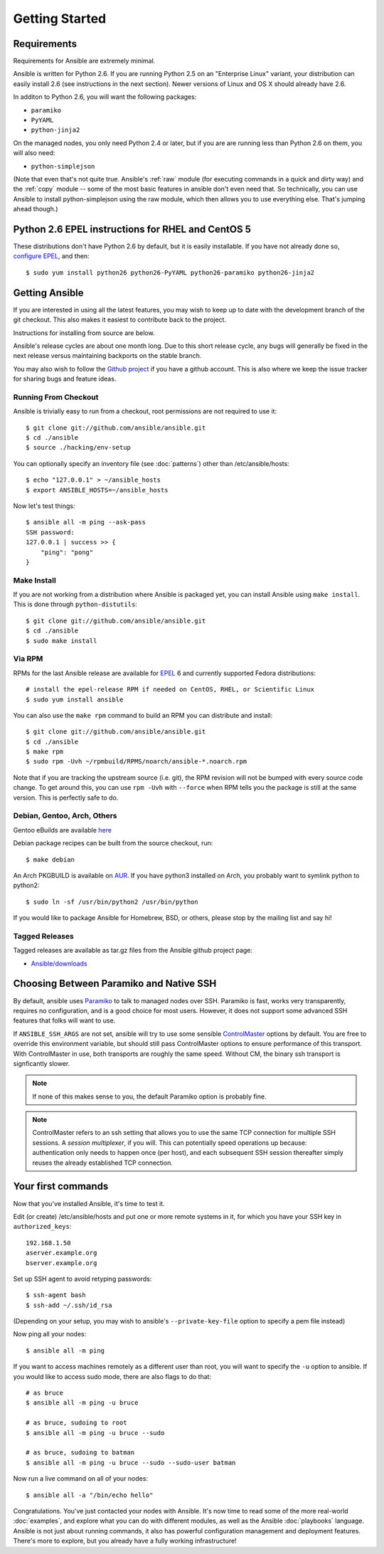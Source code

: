 Getting Started
===============

Requirements
````````````

.. There's a lot of shell examples on this page. Set 'bash' as the
.. default pygments parser.
.. highlight:: bash

Requirements for Ansible are extremely minimal.

Ansible is written for Python 2.6.  If you are running Python 2.5 on an "Enterprise Linux" variant,
your distribution can easily install 2.6 (see instructions in the next section).  Newer versions
of Linux and OS X should already have 2.6.

In additon to Python 2.6, you will want the following packages:

* ``paramiko``
* ``PyYAML``
* ``python-jinja2``

On the managed nodes, you only need Python 2.4 or later, but if you are are running less than Python 2.6 on them, you will
also need:

* ``python-simplejson``

(Note that even that's not quite true.  Ansible's :ref:`raw` module (for
executing commands in a quick and dirty way) and the :ref:`copy` module --
some of the most basic features in ansible don't even need that.  So
technically, you can use Ansible to install python-simplejson using
the raw module, which then allows you to use everything else.  That's
jumping ahead though.)

Python 2.6 EPEL instructions for RHEL and CentOS 5
``````````````````````````````````````````````````

These distributions don't have Python 2.6 by default, but it is easily
installable. If you have not already done so, `configure EPEL
<http://fedoraproject.org/wiki/EPEL>`_, and then::

    $ sudo yum install python26 python26-PyYAML python26-paramiko python26-jinja2

Getting Ansible
```````````````

If you are interested in using all the latest features, you may wish to keep up to date
with the development branch of the git checkout.  This also makes it easiest to contribute
back to the project.

Instructions for installing from source are below.

Ansible's release cycles are about one month long.  Due to this
short release cycle, any bugs will generally be fixed in the next release versus maintaining
backports on the stable branch.

You may also wish to follow the `Github project <https://github.com/ansible/ansible>`_ if
you have a github account.  This is also where we keep the issue tracker for sharing
bugs and feature ideas.


Running From Checkout
+++++++++++++++++++++

Ansible is trivially easy to run from a checkout, root permissions are not required
to use it::

    $ git clone git://github.com/ansible/ansible.git
    $ cd ./ansible
    $ source ./hacking/env-setup

You can optionally specify an inventory file (see :doc:`patterns`) other than /etc/ansible/hosts::

    $ echo "127.0.0.1" > ~/ansible_hosts
    $ export ANSIBLE_HOSTS=~/ansible_hosts

Now let's test things::

    $ ansible all -m ping --ask-pass
    SSH password:
    127.0.0.1 | success >> {
        "ping": "pong"
    }


Make Install
++++++++++++

If you are not working from a distribution where Ansible is packaged yet, you can install Ansible
using ``make install``.  This is done through ``python-distutils``::

    $ git clone git://github.com/ansible/ansible.git
    $ cd ./ansible
    $ sudo make install


Via RPM
+++++++

RPMs for the last Ansible release are available for `EPEL <http://fedoraproject.org/wiki/EPEL>`_ 6 and currently supported
Fedora distributions::

    # install the epel-release RPM if needed on CentOS, RHEL, or Scientific Linux
    $ sudo yum install ansible

You can also use the ``make rpm`` command to build an RPM you can
distribute and install::

    $ git clone git://github.com/ansible/ansible.git
    $ cd ./ansible
    $ make rpm
    $ sudo rpm -Uvh ~/rpmbuild/RPMS/noarch/ansible-*.noarch.rpm

Note that if you are tracking the upstream source (i.e. git), the RPM revision will not be
bumped with every source code change.  To get around this, you can use
``rpm -Uvh`` with ``--force`` when RPM tells you the package is still at the
same version.  This is perfectly safe to do.

Debian, Gentoo, Arch, Others
++++++++++++++++++++++++++++

Gentoo eBuilds are available `here <https://github.com/uu/ubuilds>`_

Debian package recipes can be built from the source checkout, run::

    $ make debian

An Arch PKGBUILD is available on `AUR
<https://aur.archlinux.org/packages.php?ID=58621>`_.  If you have
python3 installed on Arch, you probably want to symlink python to
python2::

    $ sudo ln -sf /usr/bin/python2 /usr/bin/python

If you would like to package Ansible for Homebrew, BSD, or others,
please stop by the mailing list and say hi!


Tagged Releases
+++++++++++++++

Tagged releases are available as tar.gz files from the Ansible github
project page:

* `Ansible/downloads <https://github.com/ansible/ansible/downloads>`_

Choosing Between Paramiko and Native SSH
````````````````````````````````````````

By default, ansible uses `Paramiko <http://www.lag.net/paramiko/>`_ to
talk to managed nodes over SSH.  Paramiko is fast, works very
transparently, requires no configuration, and is a good choice for
most users.  However, it does not support some advanced SSH features
that folks will want to use.

If ``ANSIBLE_SSH_ARGS`` are not set, ansible will try to use some
sensible `ControlMaster
<http://www.anchor.com.au/blog/2010/02/ssh-controlmaster-the-good-the-bad-the-ugly/>`_
options by default.  You are free to override this environment
variable, but should still pass ControlMaster options to ensure
performance of this transport.  With ControlMaster in use, both
transports are roughly the same speed.  Without CM, the binary ssh
transport is signficantly slower.

.. versionadded:: 0.5
   If you want to leverage more advanced SSH features (such as
   Kerberized SSH, or jump hosts), pass the flag ``--connection=ssh``
   to any ansible command, or set the ``ANSIBLE_TRANSPORT``
   environment variable to ``ssh``. This will cause Ansible to use
   OpenSSH tools instead.

.. note::
   If none of this makes sense to you, the default Paramiko option is
   probably fine.

.. note::
   ControlMaster refers to an ssh setting that allows you to use the
   same TCP connection for multiple SSH sessions. A *session
   multiplexer*, if you will. This can potentially speed operations up
   because: authentication only needs to happen once (per host), and
   each subsequent SSH session thereafter simply reuses the already
   established TCP connection.

Your first commands
```````````````````

Now that you've installed Ansible, it's time to test it.

Edit (or create) /etc/ansible/hosts and put one or more remote systems in it, for
which you have your SSH key in ``authorized_keys``::

    192.168.1.50
    aserver.example.org
    bserver.example.org

Set up SSH agent to avoid retyping passwords::

    $ ssh-agent bash
    $ ssh-add ~/.ssh/id_rsa

(Depending on your setup, you may wish to ansible's
``--private-key-file`` option to specify a pem file instead)

Now ping all your nodes::

    $ ansible all -m ping

If you want to access machines remotely as a different user than root,
you will want to specify the ``-u`` option to ansible.  If you would
like to access sudo mode, there are also flags to do that::

    # as bruce
    $ ansible all -m ping -u bruce

    # as bruce, sudoing to root
    $ ansible all -m ping -u bruce --sudo
 
    # as bruce, sudoing to batman
    $ ansible all -m ping -u bruce --sudo --sudo-user batman

Now run a live command on all of your nodes::

    $ ansible all -a "/bin/echo hello"

Congratulations.  You've just contacted your nodes with Ansible.  It's
now time to read some of the more real-world :doc:`examples`, and explore
what you can do with different modules, as well as the Ansible
:doc:`playbooks` language.  Ansible is not just about running commands, it
also has powerful configuration management and deployment features.  There's more to
explore, but you already have a fully working infrastructure!


.. seealso::

   :doc:`examples`
       Examples of basic commands
   :doc:`playbooks`
       Learning ansible's configuration management language
   `Mailing List <http://groups.google.com/group/ansible-project>`_
       Questions? Help? Ideas?  Stop by the list on Google Groups
   `irc.freenode.net <http://irc.freenode.net>`_
       #ansible IRC chat channel
